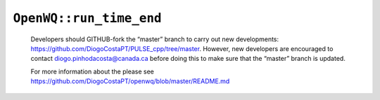 ``OpenWQ::run_time_end``
========================

    Developers should GITHUB-fork the “master” branch to carry out new developments: https://github.com/DiogoCostaPT/PULSE_cpp/tree/master. However, new developers are encouraged to contact diogo.pinhodacosta@canada.ca before doing this to make sure that the “master” branch is updated. 
    
    For more information about the please see https://github.com/DiogoCostaPT/openwq/blob/master/README.md
